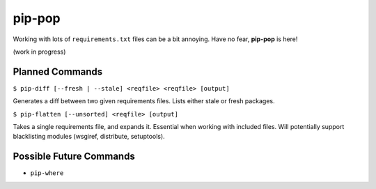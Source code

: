 pip-pop
=======

Working with lots of ``requirements.txt`` files can be a bit annoying.
Have no fear, **pip-pop** is here!

(work in progress)

Planned Commands
----------------

``$ pip-diff [--fresh | --stale] <reqfile> <reqfile> [output]``

Generates a diff between two given requirements files. Lists either stale or fresh packages.

``$ pip-flatten [--unsorted] <reqfile> [output]``

Takes a single requirements file, and expands it. Essential when working with included files.
Will potentially support blacklisting modules (wsgiref, distribute, setuptools).


Possible Future Commands
------------------------

- ``pip-where``
